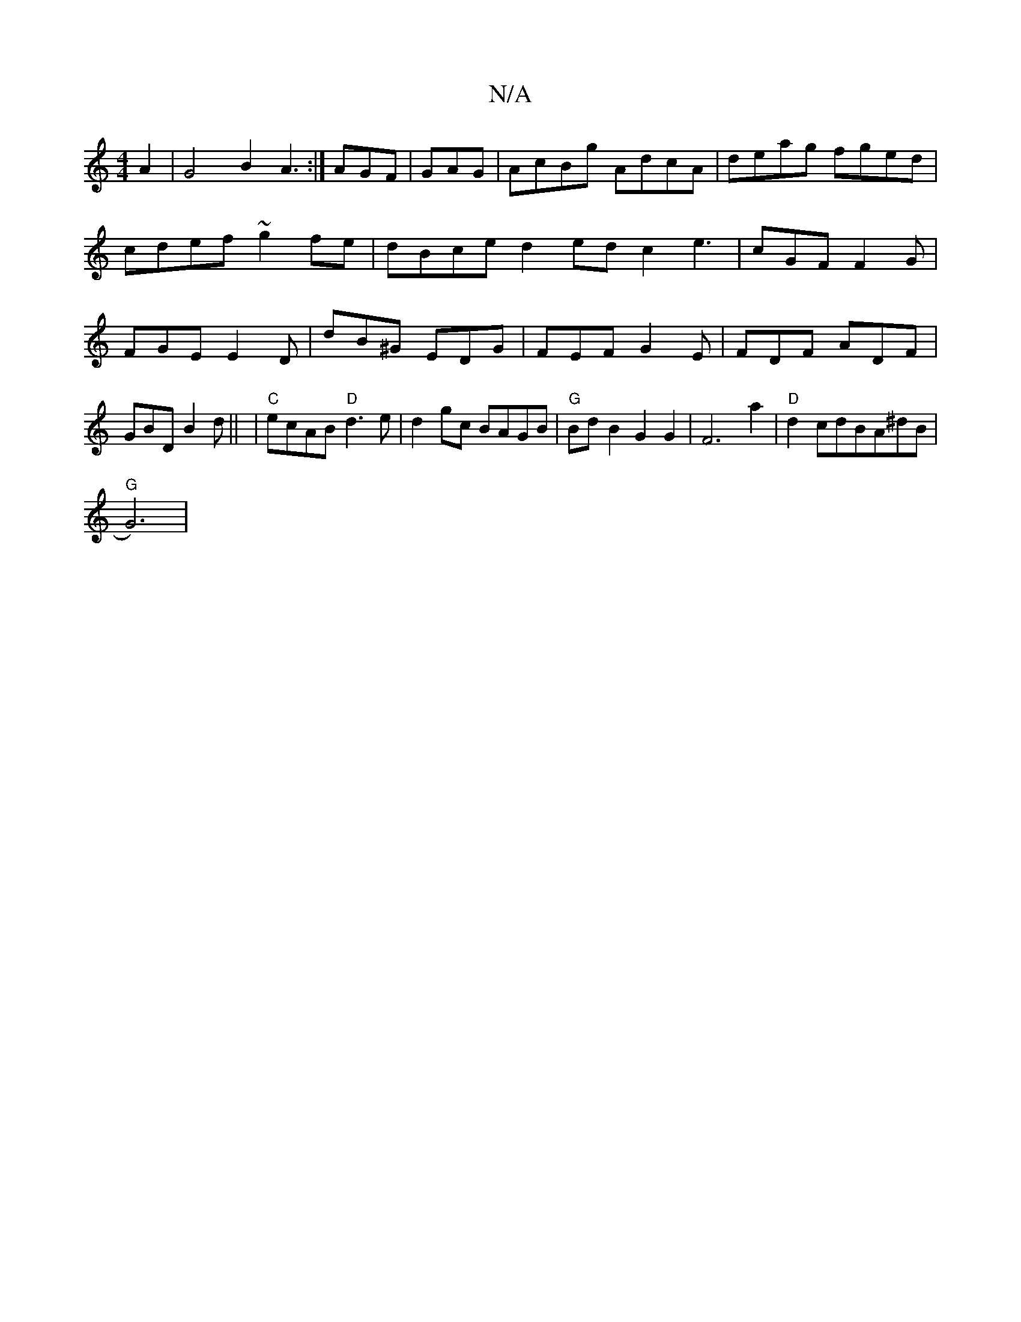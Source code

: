 X:1
T:N/A
M:4/4
R:N/A
K:Cmajor
A2|G4 B2 A3:|
AGF|GAG|
AcBg AdcA|deag fged|cdef ~g2fe|dBce d2ed c2 e3|cGF F2G|FGE E2D | dB^G EDG | FEF G2E | FDF ADF | GBD B2d ||
|"C"ecAB "D"d3 e|d2gc BAGB|"G"BdB2 G2G2|F6 a2|"D" d2cdBA^dB|"G"!G6)|
V